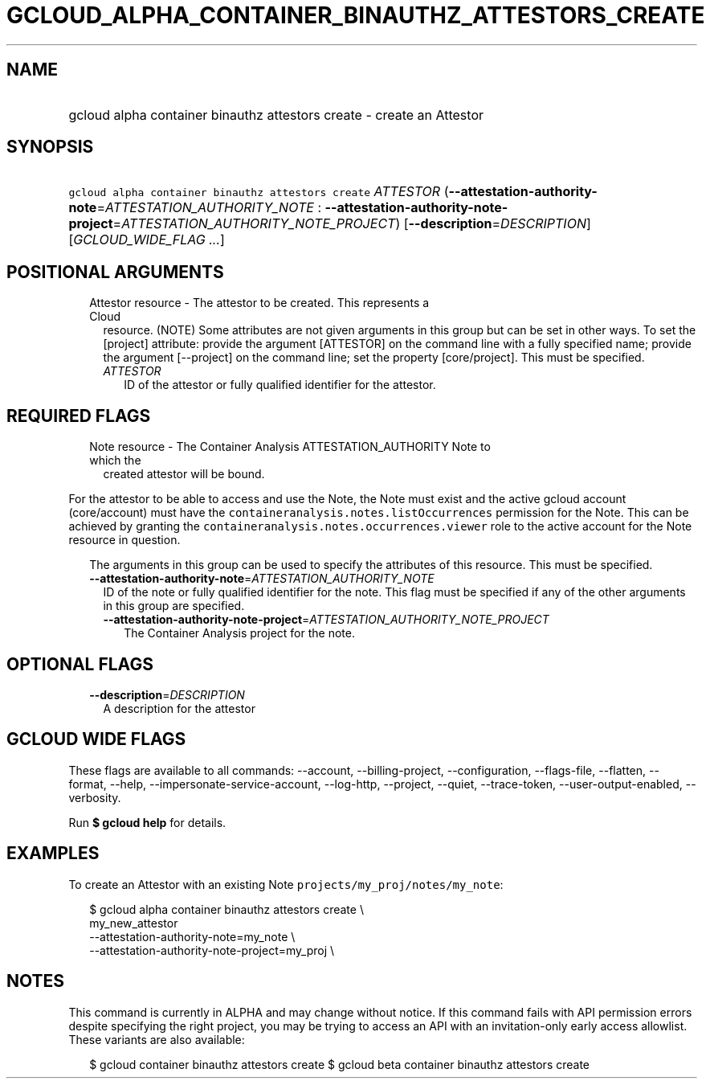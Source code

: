 
.TH "GCLOUD_ALPHA_CONTAINER_BINAUTHZ_ATTESTORS_CREATE" 1



.SH "NAME"
.HP
gcloud alpha container binauthz attestors create \- create an Attestor



.SH "SYNOPSIS"
.HP
\f5gcloud alpha container binauthz attestors create\fR \fIATTESTOR\fR (\fB\-\-attestation\-authority\-note\fR=\fIATTESTATION_AUTHORITY_NOTE\fR\ :\ \fB\-\-attestation\-authority\-note\-project\fR=\fIATTESTATION_AUTHORITY_NOTE_PROJECT\fR) [\fB\-\-description\fR=\fIDESCRIPTION\fR] [\fIGCLOUD_WIDE_FLAG\ ...\fR]



.SH "POSITIONAL ARGUMENTS"

.RS 2m
.TP 2m

Attestor resource \- The attestor to be created. This represents a Cloud
resource. (NOTE) Some attributes are not given arguments in this group but can
be set in other ways. To set the [project] attribute: provide the argument
[ATTESTOR] on the command line with a fully specified name; provide the argument
[\-\-project] on the command line; set the property [core/project]. This must be
specified.

.RS 2m
.TP 2m
\fIATTESTOR\fR
ID of the attestor or fully qualified identifier for the attestor.


.RE
.RE
.sp

.SH "REQUIRED FLAGS"

.RS 2m
.TP 2m

Note resource \- The Container Analysis ATTESTATION_AUTHORITY Note to which the
created attestor will be bound.

.RE
.sp
For the attestor to be able to access and use the Note, the Note must exist and
the active gcloud account (core/account) must have the
\f5containeranalysis.notes.listOccurrences\fR permission for the Note. This can
be achieved by granting the \f5containeranalysis.notes.occurrences.viewer\fR
role to the active account for the Note resource in question.

.RS 2m
The arguments in this group can be used to specify the attributes of this resource. This must be specified.
.RE


.RS 2m
.TP 2m
\fB\-\-attestation\-authority\-note\fR=\fIATTESTATION_AUTHORITY_NOTE\fR
ID of the note or fully qualified identifier for the note. This flag must be
specified if any of the other arguments in this group are specified.

.RS 2m
.TP 2m
\fB\-\-attestation\-authority\-note\-project\fR=\fIATTESTATION_AUTHORITY_NOTE_PROJECT\fR
The Container Analysis project for the note.


.RE
.RE
.sp

.SH "OPTIONAL FLAGS"

.RS 2m
.TP 2m
\fB\-\-description\fR=\fIDESCRIPTION\fR
A description for the attestor


.RE
.sp

.SH "GCLOUD WIDE FLAGS"

These flags are available to all commands: \-\-account, \-\-billing\-project,
\-\-configuration, \-\-flags\-file, \-\-flatten, \-\-format, \-\-help,
\-\-impersonate\-service\-account, \-\-log\-http, \-\-project, \-\-quiet,
\-\-trace\-token, \-\-user\-output\-enabled, \-\-verbosity.

Run \fB$ gcloud help\fR for details.



.SH "EXAMPLES"

To create an Attestor with an existing Note
\f5projects/my_proj/notes/my_note\fR:

.RS 2m
$ gcloud alpha container binauthz attestors create \e
    my_new_attestor
    \-\-attestation\-authority\-note=my_note \e
    \-\-attestation\-authority\-note\-project=my_proj \e
.RE



.SH "NOTES"

This command is currently in ALPHA and may change without notice. If this
command fails with API permission errors despite specifying the right project,
you may be trying to access an API with an invitation\-only early access
allowlist. These variants are also available:

.RS 2m
$ gcloud container binauthz attestors create
$ gcloud beta container binauthz attestors create
.RE

